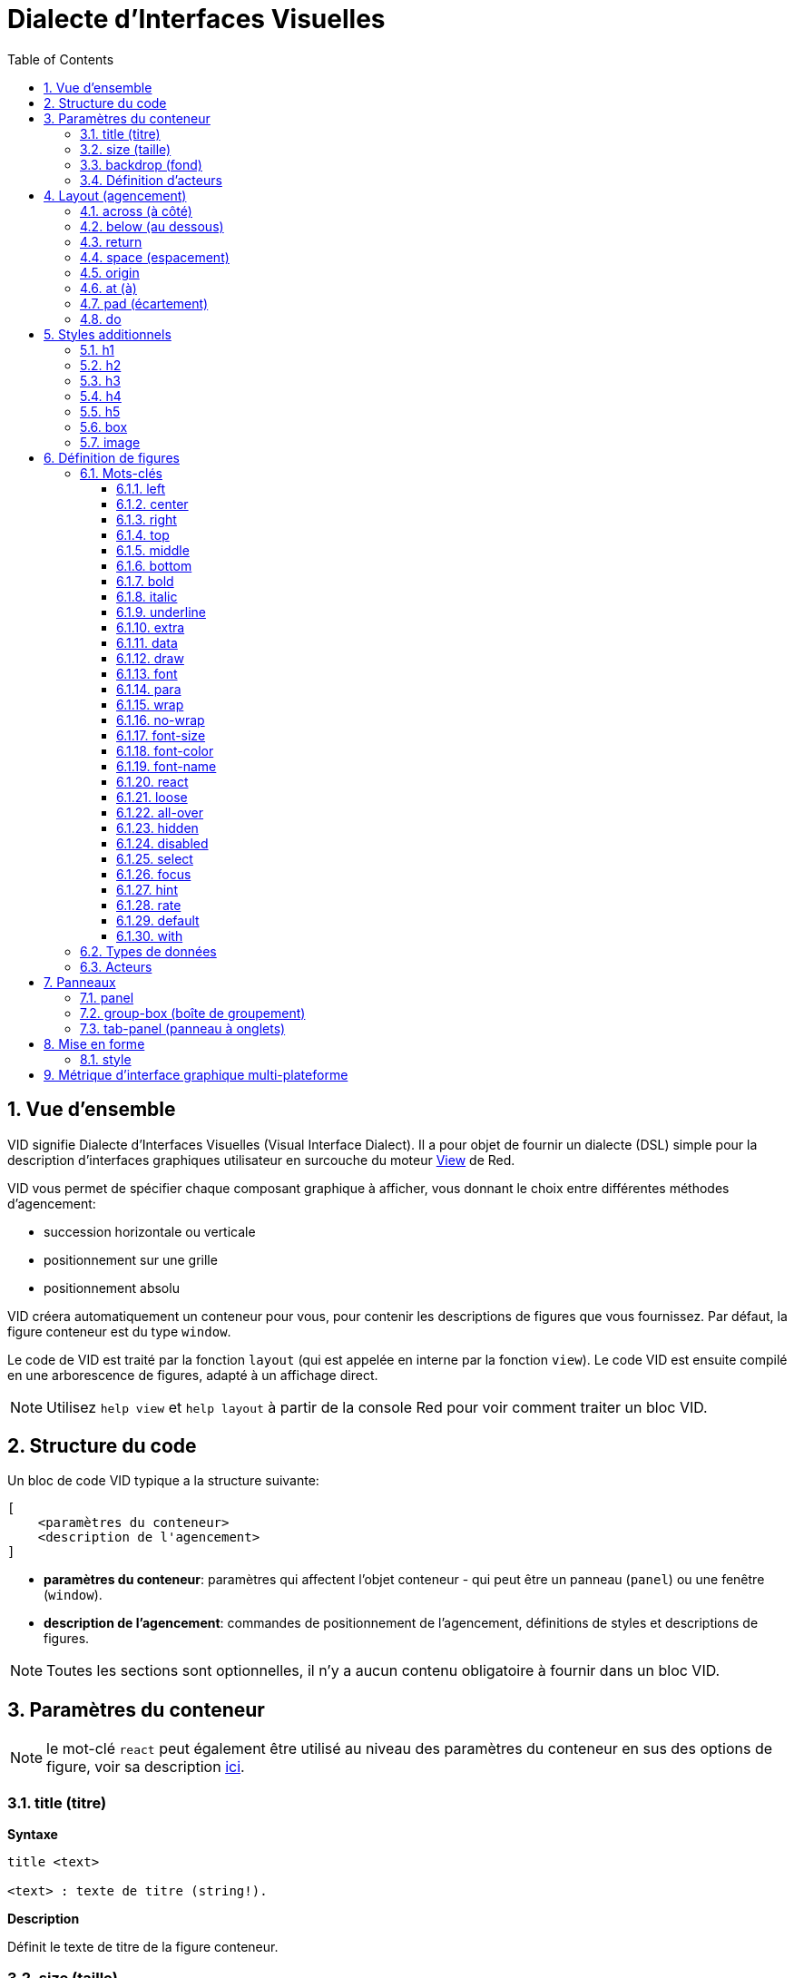 = Dialecte d'Interfaces Visuelles
:imagesdir: ../images
:toc:
:toclevels: 3
:numbered:

  
== Vue d'ensemble 

VID signifie Dialecte d'Interfaces Visuelles (Visual Interface Dialect). Il a pour objet de fournir un dialecte (DSL) simple pour la description d'interfaces graphiques utilisateur en surcouche du moteur link:view.adoc[View] de Red.

VID vous permet de spécifier chaque composant graphique à afficher, vous donnant le choix entre différentes méthodes d'agencement:

* succession horizontale ou verticale
* positionnement sur une grille
* positionnement absolu

VID créera automatiquement un conteneur pour vous, pour contenir les descriptions de figures que vous fournissez. Par défaut, la figure conteneur est du type `window`.

Le code de VID est traité par la fonction `layout` (qui est appelée en interne par la fonction `view`). Le code VID est ensuite compilé en une arborescence de figures, adapté à un affichage direct.

NOTE: Utilisez `help view` et `help layout` à partir de la console Red pour voir comment traiter un bloc VID.

== Structure du code

Un bloc de code VID typique a la structure suivante:

	[
	    <paramètres du conteneur>
	    <description de l'agencement>
	]

* *paramètres du conteneur*: paramètres qui affectent l'objet conteneur - qui peut être un panneau (`panel`) ou une fenêtre (`window`).

* *description de l'agencement*: commandes de positionnement de l'agencement, définitions de styles et descriptions de figures.

NOTE: Toutes les sections sont optionnelles, il n'y a aucun contenu obligatoire à fournir dans un bloc VID.

== Paramètres du conteneur 

NOTE: le mot-clé `react` peut également être utilisé au niveau des paramètres du conteneur en sus des options de figure, voir sa description <<react, ici>>.


=== title (titre)

*Syntaxe*

----
title <text>

<text> : texte de titre (string!).
----

*Description*

Définit le texte de titre de la figure conteneur.


=== size (taille)

*Syntaxe*

----
size <value>

<value> : largeur et hauteur en pixels (pair!).
----

*Description*

Définit la taille de titre de la figure conteneur. Si la taille n'est pas explicitement donnée, la taille du conteneur est automatiquement calculée pour correspondre à son contenu.


=== backdrop (fond) 

*Syntaxe*

----
backdrop <color>

<color> : nom ou valeur d'une couleur (word! tuple! issue!).
----

*Description*

Définit la couleur de fond de la figure conteneur.

=== Définition d'acteurs

Les acteurs du conteneur peuvent également être définis dans cette zone du code. Voir la section <<Acteurs>> pour la définition des acteurs.

== Layout (agencement)

Par défaut, VID place les figures dans la figure conteneur suivant des règles simples:

* la direction peut être horizontale ou verticale
* les figures sont positionnées les unes après les autres dans la direction courante en utilisant l'espaçage courant.

Valeurs par défaut:

* origin: `10x10`
* space: `10x10`
* direction: `across`
* alignment: `top`

Voici comment les figures sont disposées en mode `across`:

image::across.png[across,align="center"]

Voici comment les figures sont disposées en mode `below` (en utilisant l'alignement par défaut `left`):

image::below.png[below,align="center"]


=== across (à côté)

*Syntaxe*

----
across <alignment>

<alignment> : (optionnel) valeurs possibles: top | middle | bottom.
----

*Description*

Définit une direction d'agencement des figures horizontale, de gauche à droite. Un modificateur d'alignement peut éventuellement être fourni pour changer l'alignement des figures de la rangée, par défaut alignées au sommet (`top`).


=== below (au dessous)

*Syntaxe*

----
below <alignment>

<alignment> : (optionnel) valeurs possibles: left | center | right.
----

*Description*

Définit une direction d'agencement des figures verticale, du haut vers le bas. Un modificateur d'alignement peut éventuellement être fourni pour changer l'alignement des figures de la colonne, par défaut alignées à gauche (`left`).


=== return 

*Syntaxe*

----
return <alignment>

<alignment> : (optionnel) valeurs possibles: left | center | right | top | middle | bottom.
---- 

*Description*

Déplace la position (de placement des figures) à la rangée ou colonne de figures suivante, suivant la direction d'agencement courante. Un modificateur d'alignement peut éventuellement être fourni pour changer l'alignement courant des figures dans la rangée ou dans la colonne.


=== space (espacement)

*Syntaxe*

----
space <offset>

<offset> : nouvelle valeur d'espacement (pair!).
----

*Description*

Définit la nouvelle valeur d'espacement qui sera utilisée pour le placement des figures suivantes.


=== origin 

*Syntaxe*

----
origin <offset>

<offset> : nouvelle valeur d'origine (pair!).
----

*Description*

Définit la nouvelle position d'origine, relative à la figure conteneur.


=== at (à)

*Syntaxe*

----
at <offset>
at <expr>

<offset> : position de la figure suivante (pair!).
<expr>   : expression Red qui renvoie une valeur de type `pair!` utilisée comme position.
----

*Description*

Place la figure suivante à une position absolue. Ce mode de positionnement n'affecte que la figure immédiatement suivante, et ne change pas la position courante du flux d'agencement. Ainsi, les figures suivant la prochaine, seront placées de nouveau dans la continuité des précédentes dans le flux d'agencement.


=== pad (écartement)

*Syntaxe*

----
pad <offset>

<offset> : déplacement relatif (pair!).
----

*Description*

Modifie la position courante d'agencement d'un déplacement relatif. Toutes les figures suivantes de la même rangée (ou colonne) sont affectées.

=== do 

*Syntaxe*

----
do <body>

<body> : code à évaluer (block!).
----

*Description*

Evalue un bloc de code Red normal, pour les besoins d'initialisation de dernière minute. Le bloc est lié à la figure conteneur (fenêtre ou panneau), donc un accès direct aux facettes du conteneur est possible. On peut faire référence au conteneur lui-même en utilisant le mot-clé `self`.

== Styles additionnels

Le moteur View offre de nombreux widgets intégrés, le dialecte VID étend ceux-ci en définissant des styles additionnels couramment utilisés avec des mots-clés associés. Ils peuvent être utilisés avec les mêmes options que leur type de figure sous-jacente. Ils peuvent également être restylés à volonté en utilisant la commande `style`.
	
=== h1

Le style `H1` est un type `text` avec une taille de police fixée à 32.

=== h2

Le style `H2` est un type `text` avec une taille de police fixée à 26.

=== h3

Le style `H3` est un type `text` avec une taille de police fixée à 22.

=== h4

Le style `H4` est un type `text` avec une taille de police fixée à 17.

=== h5

Le style `H5` est un type `text` avec une taille de police fixée à 13.

=== box

Le style `box` est un type de `base` avec une couleur par défaut transparente.

=== image

Le style `image` est un type de `base` de taille par défaut 100x100. Il attend une option `image!`; si aucune n'est fournie, une image vide sur fond blanc, et de la même taille que la figure, est produite.

== Définition de figures 

Une figure peut être insérée dans l'agencement, à la position courante, en utilisant simplement le nom d'un type de figure existant ou de l'un des styles disponibles.

*Syntaxe*

----
<name>: <type> <options>

<name>    : nom optionnel pour le nouveau composant (set-word!).
<type>    : un type de figure valide ou un nom de style (word!).
<options> : liste d'options optionnelle.
----

Si un nom est fourni, le mot fera référence à l'objet `face!` créé par VID à partir de la description de figure.

Des valeurs par défaut sont fournies pour chaque type de figure ou chaque style, ainsi une nouvelle figure peut être utilisée sans qu'il soit nécessaire de spécifier aucune option. Lorsque des options sont requises, les sections suivantes décrivent les différents types d'options acceptées:

* Mots-clés
* Types de données
* Acteurs

Toutes les options peuvent être spécifiées dans un ordre arbitraire, suivant le nom de la figure ou du style. Un nouveau nom de figure ou un mot-clé d'agencement marquent la fin de la liste d'options pour une figure donnée.

NOTE: `window` ne peut pas être utilisé comme type de figure.

=== Mots-clés 

==== left

*Syntaxe*

----
left
---- 

*Description*

Aligne le texte de la figure sur le coté gauche.


==== center

*Syntaxe*

----
center
----

*Description*

Centre le texte de la figure.


==== right

*Syntaxe*

----
right
----

*Description*

Aligne le texte de la figure sur le coté droit.


==== top

*Syntaxe*

----
top
----

*Description*

Aligne verticalement le texte en haut de la figure.


==== middle

*Syntaxe*

----
middle
----

*Description*

Aligne verticalement le texte au centre de la figure.


==== bottom

*Syntaxe*

----
bottom
----

*Description*

Aligne verticalement le texte en bas de la figure.


==== bold

*Syntaxe*

----
bold
----

*Description*

Met en gras le texte de la figure.


==== italic

*Syntaxe*

----
italic
----

*Description*

Met en italique le texte de la figure.


==== underline

*Syntaxe*

----
underline
----

*Description*

Souligne le texte de la figure.


==== extra

*Syntaxe*
----
extra <expr>

<expr> : toute valeur ou expression Red (any-type!).
----
*Description*

Donne une valeur à la facette `extra` de la figure.


==== data

*Syntaxe*

----
data <list>
data <expr>

<list> : liste littérale d'éléments (block!).
<expr> : expression Red qui renvoie une liste sous forme de valeur de type `block!`
----

*Description*

Définit une liste de valeurs comme facette `data` de la figure. Le format de la liste dépend de ce qui est requis par ce type de figure.


==== draw

*Syntaxe*

----
draw <commands>
draw <expr>

<commands> : liste littérale de commandes (block!).
<expr>     : expression Red qui renvoie un `block!` de commandes.
---- 

*Description*

Donne une valeur à la facette `draw` de la figure.

Définit une liste de commandes du dialecte Draw comme facette `draw` de la figure. Voir la link:draw.adoc[Documentation du dialecte Draw] pour les commandes valides.


==== font

*Syntaxe*

----
font <spec>

<spec> : une spécification de police valide (block! object! word!).
----

*Description*

Définit un nouvel objet `font` (police) comme facette `font` de la figure. L'objet Font! est décrit link:view.adoc#_objet_police[ici].

NOTE: Il est possible d'utiliser `font` avec d'autre paramètres concernant les polices, VID les fusionnera ensemble, donnant la priorité au dernier spécifié.


==== para

*Syntaxe*

----
para <spec>

<spec> : une spécification para valide (block! object! word!).
----

*Description*

Définit un nouvel objet `para` (paragraphe) comme facette `para` de la figure. L'objet Para! est décrit link:view.adoc#_objet_paragraphe[ici].

NOTE: Il est possible d'utiliser `para` avec d'autre paramètres concernant les paragraphes, VID les fusionnera ensemble, donnant la priorité au dernier spécifié.


==== wrap

*Syntaxe*

----
wrap
----

*Description*

Renvoie à la ligne le texte de la figure lors de l'affichage.


==== no-wrap

*Syntaxe*

----
no-wrap
----

*Description*

Ne renvoie pas à la ligne le texte de la figure lors de l'affichage.


==== font-size

*Syntaxe*

----
font-size <pt>

<pt> : taille de police en points (integer! word!).
----

*Description*

Définit la taille de police courante pour le texte de la figure.


==== font-color

*Syntaxe*

----
font-color <value>

<value> : couleur de la police (tuple! word! issue!).
----

*Description*

Définit la couleur de police courante pour le texte de la figure.


==== font-name

*Syntaxe*

----
font-name <name>

<name> : nom valide d'une police disponible (string! word!).
----

*Description*

Définit le nom de la police courante pour le texte de la figure.


==== react anchor:react[]

Ce mot-clé peut être utilisé à la fois comme une option de figure ou comme un mot-clé global. Un nombre arbitraire d'instances de `react` peut être utilisé.

*Syntaxe*

----
react [<body>]
react later [<body>]

<body> : code Red normal (block!).
----

*Description*

Crée un nouveau réacteur à partir du bloc fourni. Lorque `react` est utilisé comme une option de figure, le corps du bloc peut faire référence à la figure courante en utilisant le mot `face`. Lorsque `react` est utilisé globalement, les figures cibles doivent être référencées en utilisant un nom. Le mot-clé optionnel `later` ignore la première réaction se produisant immédiatement après le traitement du corps du bloc.

NOTE: Les réacteurs font partie du support de programmation réactive dans View, dont la documentation est à venir. En bref, le bloc peut décrire une ou plusieurs relations entre les propriétés des figures en utilisant des chemins. Les `set-path` définissant une propriété d'une figure sont traitées comme la *cible* du réacteur (la figure à mettre à jour), tandis que les chemins accédant à une propriété d'une figure sont traités comme la *source* du réacteur (un changement de la source déclenche une relecture du code du réacteur).


==== loose

*Syntaxe*

----
loose
----

*Description*

Permet de faire glisser la figure avec le bouton gauche de la souris.


==== all-over

*Syntaxe*

----
all-over
----

*Description*

Lève le drapeau `all-over` permettant la réception de tous les événements `over` de la souris.


==== hidden

*Syntaxe*

----
hidden
----

*Description*

Rend la figure invisible par défaut.


==== disabled

*Syntaxe*

----
disabled
----

*Description*

Désactive la figure par défaut (la figure ne traitera aucun événement jusqu'à ce qu'elle soit activée).


==== select

*Syntaxe*

----
select <index>

<index> : index de l'élément sélectionné (integer!).
----

*Description*

Définit la facette `selected` de la figure courante. Utilisé principalement avec des listes pour indiquer quel élément est présélectionné.


==== focus

*Syntaxe*

----
focus
---- 

*Description*

Donne le focus à la figure courante lorsque la fenêtre est affichée pour la première fois. Une seule figure peut avoir le focus. Si plusieurs options `focus` sont utilisées sur des figures différentes, uniquement la dernière obtiendra le focus.

==== hint

*Syntaxe*

----
hint <message>

<message> : texte d'aide (string!).
---- 

*Description*

Fournit un message d'aide dans les figures `field` (champ), Lorsque le contenu du champ est vide. Ce texte disparaît lorsque un nouveau contenu est fourni (par action de l'utilisateur ou définition de la valeur de la facette `face/text`).


==== rate

*Syntaxe*

----
rate <value>
rate <value> now

<value>: durée ou fréquence (integer! time!).
----

*Description*

Définit un minuteur pour la figure, à partir d'une durée (time!) ou d'une fréquence (integer!). A chaque déclenchement du minuteur, un événement `time` sera généré pour cette figure. Si l'option `now` est utilisé, un premier événement est généré immédiatement.


==== default

*Syntaxe*

----
default <value>

<value>: une valeur par défaut pour la facette `data` (any-type!).
----

*Description*

Définit une valeur par défaut pour la facette `data` lorsque la conversion de la facette `text` renvoie `none`. Cette valeur par défaut est stockée dans la facette `options` en tant que paire clé/valeur.

NOTE: n'est actuellement utilisé que pour les figures de type `text` et `field`.

==== with

*Syntaxe*

----
with <body>

<body>: un bloc de code Red lié à la figure courante (block!).
----

*Description*

Evalue un bloc de code Red lié à la figure en cours de définition. Cela permet une définition directe des champs de la figure, en passant outre les autres options de VID.

=== Types de données 

Additionnellement aux mots-clés, il est permis de passer des paramètres aux figures en utilisant des valeurs littérales des types suivants:

[cols="1,3", options="header"]
|===
|Type de données|	Usage
|integer!|	Spécifie la largeur de la figure. Pour les panneaux, indique le nombre de rangées ou de colonnes pour l'agencement, suivant la direction courante.
|pair!|		Spécifie la largeur et la hauteur de la figure.
|tuple!|	Spécifie la couleur de fond de la figure (lorsque c'est applicable).
|issue!|	Spécifie la couleur de fond de la figure en utilisant la notation hexadécimale (#rgb, #rrggbb, #rrggbbaa).
|string!|	Spécifie le texte à afficher par la figure.
|percent!|	Définit la facette `data` (utile pour les types `progress` et `slider`).
|logic!|	Définit la facette `data` (utile pour les types `check` et `radio`).
|image!| 	Définit l'image à afficher comme fond de la figure (lorsque c'est applicable).
|url!| 		Charge la ressource pointée par l'URL, puis traite la ressource en fonction du type chargé.
|block!|	Définit l'action pour l'événement par défaut de la figure. Pour les panneaux, définit leur contenu.
|get-word!| Utilise une fonction existante comme acteur.
|char!| _(réservé pour un usage futur)_.
|===

=== Acteurs 

Un acteur peut être attaché à une figure en spécifiant une valeur de bloc littérale ou le nom d'un acteur suivi par une valeur de bloc.

*Syntaxe*

----
<actor>
on-<event> <actor>

<actor> : bloc du corps de l'acteur ou référence à l'acteur (block! get-word!).
<event> : nom d'événement valide (word!). 
----

*Description*

Il est possible de spécifier des acteurs d'une manière simplifiée en fournissant juste le bloc du corps de l'acteur, le bloc de spécifications étant implicite. La fonction acteur est alors construite et ajoutée à la facette `actor` de la figure. Plusieurs acteurs peuvent être spécifiés de cette manière.

La spécification complète de la fonction acteur créée est:

----
func [face [object!] event [event! none!]][...body...]
----

La liste des noms d'événements valides est disponible link:view.adoc#_acteurs[ici].

Lorsqu'un bloc ou un get-word est passé sans aucun nom d'acteur en préfixe, l'acteur par défaut pour ce type de figure est créé, suivant les définitions données https://github.com/red/red/blob/master/modules/view/styles.red[ici].


== Panneaux 

Il est possible de définir des panneaux enfants pour regrouper des figures, et éventuellement appliquer des styles particuliers. La taille du nouveau panneau, si elle n'est pas spécifiée explicitement, est calculée automatiquement pour s'adapter au contenu.

Les types de figures de la classe panneau de View sont supportés en VID avec une syntaxe particulière:

=== panel 

*Syntaxe*

----
panel <options> [<content>]

<options> : liste optionnelle de paramètres pour chaque panneau.
<content> : description VID du contenu du panneau (block!).
----

*Description*

Construit un panneau enfant à l'intérieur du conteneur courant, dont le contenu est un autre bloc VID. Additionnellement aux autres options de figure, un diviseur entier peut être fourni, définissant un agencement en mode grille:

* si la direction est `across`, le diviseur représente le nombre de colonnes.
* si la direction est `below`, le diviseur représente le nombre de rangées.



=== group-box (boîte de groupement)

*Syntaxe*

----
group-box <divider> <options> [<body>]

<divider> : nombre optionnel de rangées ou de colonnes (integer!).
<options> : liste optionnelle de paramètres pour le panneau.
<body>    : description en VID du contenu du panneau (block!).
----

*Description*

Construit une un panneau enfant "boîte de groupement" à l'intérieur du conteneur courant, lorsque le contenu est un autre bloc VID. Un diviseur peut être donné en argument, pour instaurer un agencement en mode grille:

* si la direction est `across`, le diviseur représente le nombre de colonnes.
* si la direction est `below`, le diviseur représente le nombre de rangées.

NOTE: On peut donner une valeur de `string!` en option qui définira le texte de titre de la boîte de groupement.


=== tab-panel (panneau à onglets)

*Syntaxe*

----
tab-panel <options> [<name> <body>...]

<options> : liste optionnelle de paramètres pour le panneau.
<name>    : le titre d'un onglet (string!).
<body>    : le contenu d'un onglet sous forme de description VID (block!).
----

*Description*

Construit une un panneau à onglets à l'intérieur du conteneur courant. Le bloc de spécifications doit contenir un couple nom/description pour chaque onglet. Le contenu du corps de chaque onglet est une nouvelle figure panneau enfant, se comportant comme n'importe quel autre panneau.


== Mise en forme

=== style 

*Syntaxe*

----
style <new> <old> <options>

<new>     : nom du nouveau style (set-word!).
<old>     : nom de l'ancien style (word!).
<options> : liste optionnelle de paramètres pour le nouveau style.
----

*Description*

Définit un nouveau style dans le panneau courant. Le nouveau style peut être créé à partir de types de figures existants, ou à partir d'autres styles. Le nouveau style est valide uniquement dans le panneau courant et ses panneaux enfants.

Des styles peuvent être définis en cascade des panneaux parents vers les panneaux enfants, si bien que le même style peut être redéfini ou étendu dans les panneaux enfants, sans affecter les définitions dans les panneaux parents.

== Métrique d'interface graphique multi-plateforme

Afin de gérer les différentes règles générales d'interface graphique qui varient selon les plateformes, VID inclut un moteur de réécriture de l'interface graphique orienté-règles qui est capable de modifier dynamiquement une arborescence de figures en fonction de règles préétablies. Ce moteur est intégré au dernier stade du traitement VID. 

Règles de Windows:

* color-backgrounds (coloriage de fond): colorie le fond de certaines figures incolores pour correspondre à la couleur de leur parent
* color-tabpanel-children (coloriage des enfants d'un panneau à onglets): comme color-backgrounds, mais spécifique aux panneaux à onglets
* OK-Cancel (OK - Annule): ordre des boutons, qui place les boutons Cancel/Delete/Remove en dernier

Règles de macOS:

* adjust-buttons (ajuste les boutons): utilise les sous-classes de boutons standard lorsque les boutons sont suffisamment étroits
* capitalize (majuscule): Met une majuscule au début du texte du widget text suivant les règles générales de macOS
* Cancel-OK (Annule - OK): ordre des boutons, qui place les boutons Ok/Save/Apply en dernier

***

Un exemple simple, qui met en jeu les règles d'ordre des boutons et de capitalisation:

```red
    view [
        text "Name" right 50 field return
        text "Age"  right 50 field return
        button "ok" button "cancel"
    ]
```

Remarquez le texte et l'ordre des boutons sur les formulaires générés pour macOS et Windows.

[.left]
image:mac-OS-buttons.png[mac]
[.left]
image:win-OS-buttons.png[windows]

***

Les règles d'interface graphique ont garanti que:

* Les boutons sont ordonnés suivant les règles générales de chaque plateforme, "Ok" en dernier sur macOS, "Cancel" en dernier sur Windows.
* Les labels des boutons commencent bien par une majuscule sur macOS.

Vous pouvez désactiver les règles d'interface graphique en fixant `system/view/VID/GUI-rules/active?` à `no`.

```red
    system/view/VID/GUI-rules/active?: no
```

Vous pouvez également supprimer des règles sélectivement, en modifiant le contenu des listes suivantes:

```red
    system/view/VID/GUI-rules/OS/Windows
    == [
        color-backgrounds
        color-tabpanel-children
        OK-Cancel
    ]
```

```red
    system/view/VID/GUI-rules/OS/macOS
    == [
        adjust-buttons
        capitalize
        Cancel-OK
    ]
```

Cela vous permet un contrôle total lorsque c'est nécessaire, mais vous aide aussi à suivre les règles générales sans effort.
